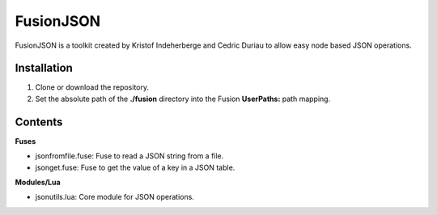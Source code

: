FusionJSON
==========

FusionJSON is a toolkit created by Kristof Indeherberge and Cedric Duriau to
allow easy node based JSON operations.

Installation
------------

1. Clone or download the repository.
2. Set the absolute path of the **./fusion** directory into the Fusion
   **UserPaths:** path mapping.

Contents
--------

**Fuses**

- jsonfromfile.fuse: Fuse to read a JSON string from a file.
- jsonget.fuse: Fuse to get the value of a key in a JSON table.


**Modules/Lua**

- jsonutils.lua: Core module for JSON operations.
